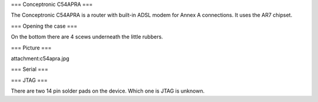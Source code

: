 === Conceptronic C54APRA ===

The Conceptronic C54APRA is a router with built-in ADSL modem for Annex A connections. It uses the AR7 chipset.

=== Opening the case ===

On the bottom there are 4 scews underneath the little rubbers.

=== Picture ===

attachment:c54apra.jpg

=== Serial ===

=== JTAG ===

There are two 14 pin solder pads on the device. Which one is JTAG is unknown.
